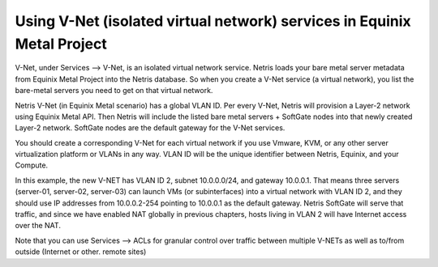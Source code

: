########################################################################
Using V-Net (isolated virtual network) services in Equinix Metal Project
########################################################################

V-Net, under Services --> V-Net,  is an isolated virtual network service. Netris loads your bare metal server metadata from Equinix Metal Project into the Netris database. So when you create a V-Net service (a virtual network), you list the bare-metal servers you need to get on that virtual network. 

Netris V-Net (in Equinix Metal scenario) has a global VLAN ID. Per every V-Net, Netris will provision a Layer-2 network using Equinix Metal API. Then Netris will include the listed bare metal servers + SoftGate nodes into that newly created Layer-2 network. SoftGate nodes are the default gateway for the V-Net services. 

You should create a corresponding V-Net for each virtual network if you use Vmware, KVM, or any other server virtualization platform or VLANs in any way. VLAN ID will be the unique identifier between Netris, Equinix, and your Compute.

.. image:: /tutorials/images/netris-creating-vnet-for-equinix-metal.png
    :align: center

In this example, the new V-NET has VLAN ID 2, subnet 10.0.0.0/24, and gateway 10.0.0.1. That means three servers (server-01, server-02, server-03) can launch VMs (or subinterfaces) into a virtual network with VLAN ID 2, and they should use IP addresses from 10.0.0.2-254 pointing to 10.0.0.1 as the default gateway. Netris SoftGate will serve that traffic, and since we have enabled NAT globally in previous chapters, hosts living in VLAN 2 will have Internet access over the NAT.

.. image:: /tutorials/images/netris-vnet-ready-in-equinix-metal.png
    :align: center

Note that you can use Services --> ACLs for granular control over traffic between multiple V-NETs as well as to/from outside (Internet or other. remote sites)  
